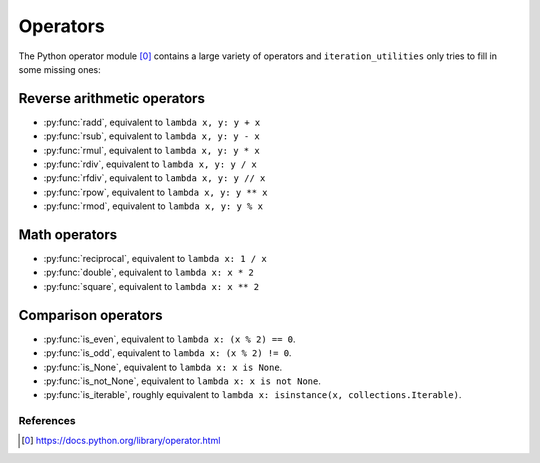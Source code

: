 Operators
---------

The Python operator module [0]_ contains a large variety of operators and
``iteration_utilities`` only tries to fill in some missing ones:

Reverse arithmetic operators
^^^^^^^^^^^^^^^^^^^^^^^^^^^^

.. py:currentmodule:: iteration_utilities._cfuncs

- :py:func:`radd`, equivalent to ``lambda x, y: y + x``
- :py:func:`rsub`, equivalent to ``lambda x, y: y - x``
- :py:func:`rmul`, equivalent to ``lambda x, y: y * x``
- :py:func:`rdiv`, equivalent to ``lambda x, y: y / x``
- :py:func:`rfdiv`, equivalent to ``lambda x, y: y // x``
- :py:func:`rpow`, equivalent to ``lambda x, y: y ** x``
- :py:func:`rmod`, equivalent to ``lambda x, y: y % x``


Math operators
^^^^^^^^^^^^^^

- :py:func:`reciprocal`, equivalent to ``lambda x: 1 / x``
- :py:func:`double`, equivalent to ``lambda x: x * 2``
- :py:func:`square`, equivalent to ``lambda x: x ** 2``


Comparison operators
^^^^^^^^^^^^^^^^^^^^

- :py:func:`is_even`, equivalent to ``lambda x: (x % 2) == 0``.
- :py:func:`is_odd`, equivalent to ``lambda x: (x % 2) != 0``.
- :py:func:`is_None`, equivalent to ``lambda x: x is None``.
- :py:func:`is_not_None`, equivalent to ``lambda x: x is not None``.
- :py:func:`is_iterable`, roughly equivalent to
  ``lambda x: isinstance(x, collections.Iterable)``.


References
~~~~~~~~~~

.. [0] https://docs.python.org/library/operator.html
